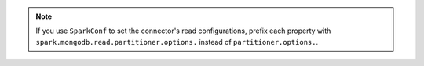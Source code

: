 .. note::

   If you use ``SparkConf`` to set the connector's read configurations, prefix
   each property with ``spark.mongodb.read.partitioner.options.`` instead of
   ``partitioner.options.``.
